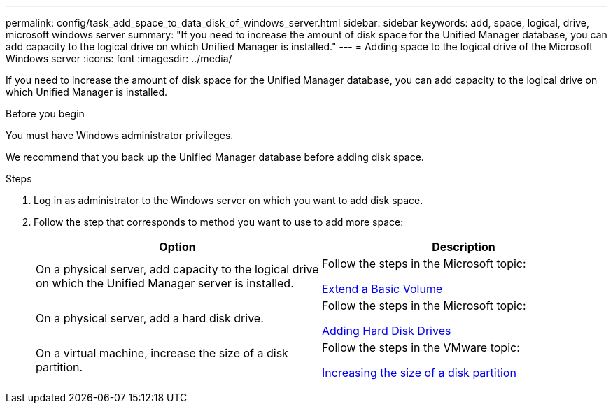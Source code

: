 ---
permalink: config/task_add_space_to_data_disk_of_windows_server.html
sidebar: sidebar
keywords: add, space, logical, drive, microsoft windows server
summary: "If you need to increase the amount of disk space for the Unified Manager database, you can add capacity to the logical drive on which Unified Manager is installed."
---
= Adding space to the logical drive of the Microsoft Windows server
:icons: font
:imagesdir: ../media/

[.lead]
If you need to increase the amount of disk space for the Unified Manager database, you can add capacity to the logical drive on which Unified Manager is installed.

.Before you begin

You must have Windows administrator privileges.

We recommend that you back up the Unified Manager database before adding disk space.

.Steps

. Log in as administrator to the Windows server on which you want to add disk space.
. Follow the step that corresponds to method you want to use to add more space:
+
[cols="2*",options="header"]
|===
| Option| Description
a|
On a physical server, add capacity to the logical drive on which the Unified Manager server is installed.
a|
Follow the steps in the Microsoft topic:

https://technet.microsoft.com/en-us/library/cc771473(v=ws.11).aspx[Extend a Basic Volume]
a|
On a physical server, add a hard disk drive.
a|
Follow the steps in the Microsoft topic:

https://msdn.microsoft.com/en-us/library/dd163551.aspx[Adding Hard Disk Drives]
a|
On a virtual machine, increase the size of a disk partition.
a|
Follow the steps in the VMware topic:

https://kb.vmware.com/selfservice/microsites/search.do?language=en_US&cmd=displayKC&externalId=1004071[Increasing the size of a disk partition]
|===

// 15-November-2024 OTHERDOC-81

